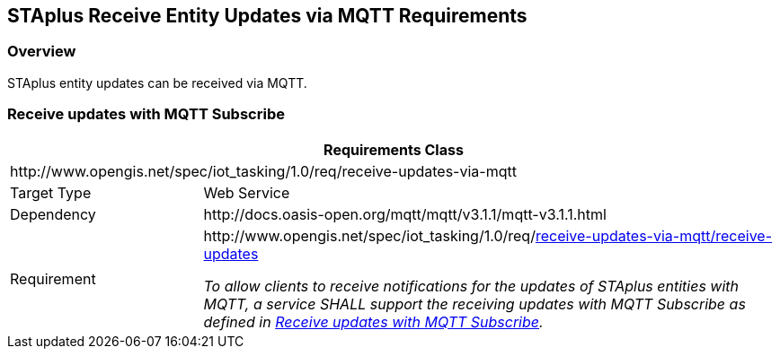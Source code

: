 [[staplus-mqtt]]
== STAplus Receive Entity Updates via MQTT Requirements

=== Overview

STAplus entity updates can be received via MQTT.

[[mqtt_receive_updates]]
=== Receive updates with MQTT Subscribe

[cols="25a,75a"]
|===
2+|Requirements Class

2+|\http://www.opengis.net/spec/iot_tasking/1.0/req/receive-updates-via-mqtt

|Target Type
|Web Service

|Dependency
|\http://docs.oasis-open.org/mqtt/mqtt/v3.1.1/mqtt-v3.1.1.html

|Requirement
|[[req-receive-updates-via-mqtt-receive-updates,{counter:req}]]
\http://www.opengis.net/spec/iot_tasking/1.0/req/<<requirement-receive-updates-via-mqtt-receive-updates>>

[[requirement-receive-updates-via-mqtt-receive-updates,receive-updates-via-mqtt/receive-updates]]
__To allow clients to receive notifications for the updates of STAplus entities with MQTT, a service SHALL support the receiving updates with MQTT Subscribe as defined in <<mqtt_receive_updates>>.__
|===

